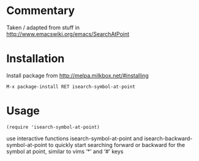 * Commentary

Taken / adapted from stuff in http://www.emacswiki.org/emacs/SearchAtPoint

* Installation

Install package from http://melpa.milkbox.net/#installing
: M-x package-install RET isearch-symbol-at-point

* Usage
: (require 'isearch-symbol-at-point)

use interactive functions isearch-symbol-at-point and
isearch-backward-symbol-at-point to quickly start searching forward or
backward for the symbol at point, similar to vims ‘*’ and ‘#’ keys
